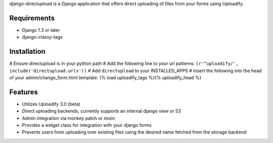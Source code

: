 django-directupload is a Django application that offers direct uploading of files from your forms using Uploadify.

Requirements
============

* Django 1.3 or later
* django-classy-tags


Installation
============

# Ensure directupload is in your python path
# Add the following line to your url patterns: ``(r'^uploadify/', include('directupload.urls'))``
# Add ``directupload`` to your INSTALLED_APPS
# Insert the following into the head of your admin/change_form.html template: {% load uploadify_tags %}{% uploadify_head %}


Features
========

* Utilizes Uploadify 3.0 (beta)
* Direct uploading backends, currently supports an internal django view or S3
* Admin integration via monkey patch or mixin
* Provides a widget class for integration with your django forms
* Prevents users from uploading over existing files using the desired name fetched from the storage backend

